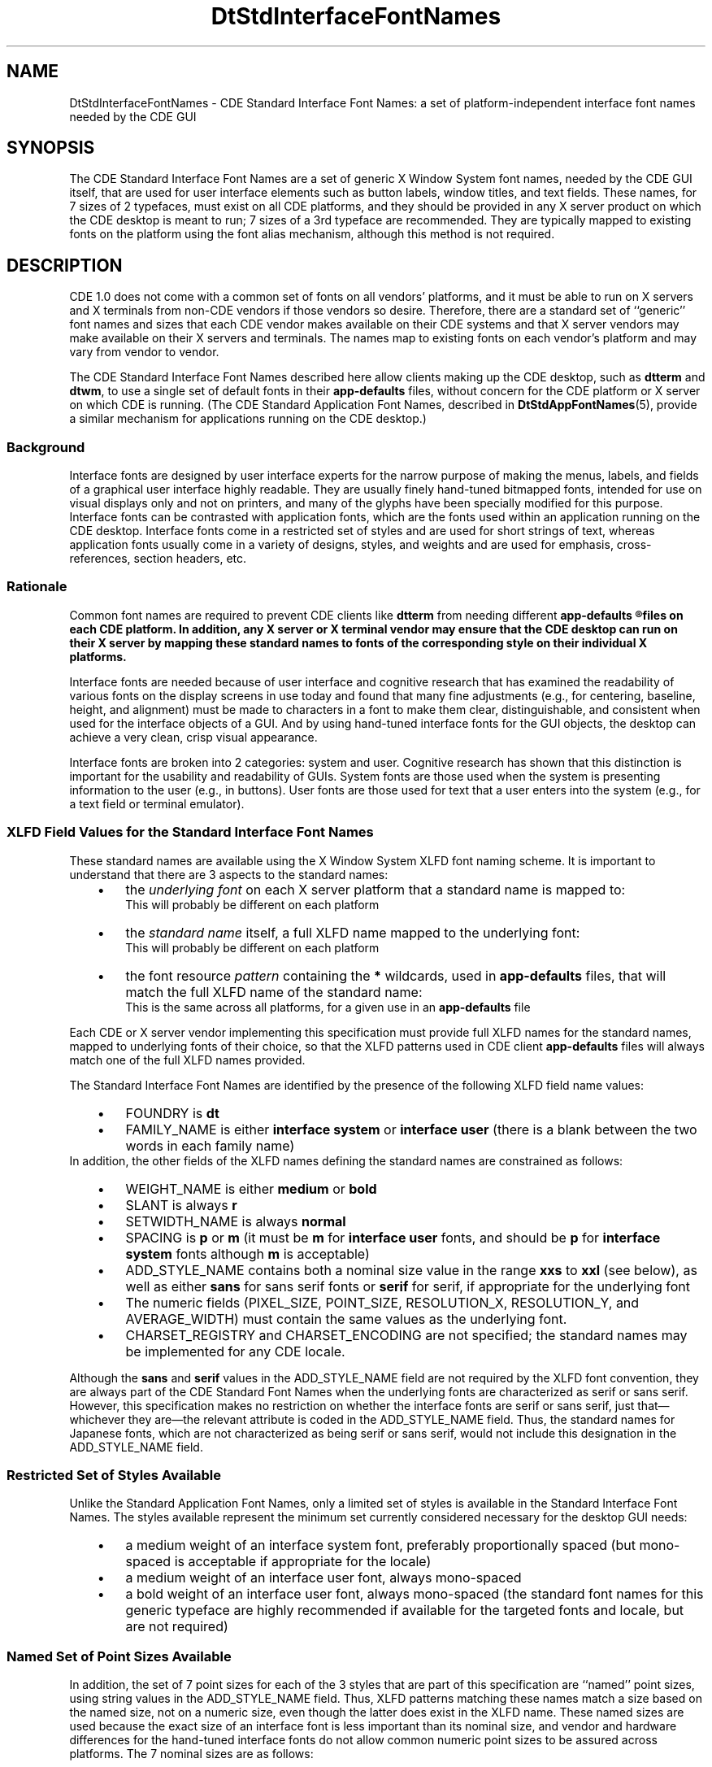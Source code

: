 .\" (c) Copyright 1994 Hewlett-Packard Company
.\" (c) Copyright 1994 International Business Machines Corp.
.\" (c) Copyright 1994 Sun Microsystems, Inc.
.\" (c) Copyright 1994 Unix System Labs, Inc., a subsidiary of Novell, Inc.
.TH DtStdInterfaceFontNames 5
.SH NAME
DtStdInterfaceFontNames \- CDE Standard Interface Font Names:
a set of platform-independent interface font names needed by the CDE GUI
.SH SYNOPSIS
The CDE Standard Interface Font Names are a set of generic X Window System font names, needed by the CDE GUI
itself, that are used for user interface elements such as button
labels, window titles, and text fields.
These names, for 7 sizes of 2 typefaces, must exist on all CDE platforms,
and they should be provided in any X\ server product on which the CDE desktop is meant to run; 
7 sizes of a 3rd typeface are recommended.
They are typically mapped to
existing fonts on the platform using the font alias mechanism, 
although this method is not required.
.SH DESCRIPTION
CDE 1.0 does not come with a common set of fonts on all vendors'
platforms, and it must be able to run on X\ servers and X terminals from non-CDE
vendors if those vendors so desire.  Therefore, there are a standard set of ``generic'' font names
and sizes that each CDE vendor makes available on their CDE systems and
that X\ server vendors may make available on their X\ servers and terminals.  The
names map to existing fonts on each vendor's platform and may vary
from vendor to vendor.
.PP
The CDE Standard Interface Font Names described here allow clients
making up the CDE desktop, such as \f3dtterm\fP and \f3dtwm\fP, to use
a single set of default fonts in their \f3app-defaults\fP files,
without concern for the CDE platform or X\ server on which CDE is
running.
(The CDE Standard Application Font Names, described in
.BR DtStdAppFontNames (5),
provide a similar mechanism for applications running on the CDE desktop.)
.PP
.SS Background
Interface fonts are designed by user interface experts for the narrow
purpose of making the menus, labels, and fields of a graphical user
interface highly readable.  They are usually finely hand-tuned
bitmapped fonts, intended for use on visual displays only and not on
printers, and many of the glyphs have been specially modified for this purpose.
Interface fonts can be contrasted with application fonts, which are the
fonts used within an application running on the CDE desktop.  Interface
fonts come in a restricted set of styles and are used for short strings
of text, whereas application fonts usually come in a variety of designs,
styles, and weights and are used for emphasis, cross-references, section
headers, etc.
.PP
.SS Rationale
Common font names are required to prevent CDE clients like \f3dtterm\fP
from needing different
.ft 3
app-defaults
.R
files on each CDE platform.
In addition, any X\ server or X terminal
vendor may ensure that the CDE desktop can run on their X\ server by
mapping these standard names to fonts of the corresponding style on
their individual X platforms.
.PP
Interface fonts are needed because of user interface and cognitive
research that has examined the readability of various fonts on the
display screens in use today and found that many fine adjustments
(e.g., for centering, baseline, height, and alignment) must be made to
characters in a font to make them clear, distinguishable, and
consistent when used for the interface objects of a GUI. And by using
hand-tuned interface fonts for the GUI objects, the desktop can achieve
a very clean, crisp visual appearance.
.PP
Interface fonts are broken into 2 categories: system and user.
Cognitive research has shown that this distinction is important for the
usability and readability of GUIs. System fonts are those used when the
system is presenting information to the user (e.g., in buttons). User
fonts are those used for text that a user enters into the system (e.g.,
for a text field or terminal emulator).
.PP
.SS "XLFD Field Values for the Standard Interface Font Names"
These standard names are available using the X Window System
XLFD font naming scheme.
It is important to understand that there are 3 aspects to the standard names:
.RS 3
.PD .1
.IP \(bu 3
the
.I "underlying font"
on each X\ server platform that a standard name is mapped to:
.br
This will probably be different on each platform
.IP \(bu 3
the
.I "standard name"
itself, a full XLFD name mapped to the underlying font:
.br
This will probably be different on each platform
.IP \(bu 3
the font resource
.I "pattern"
containing the \f3*\fP wildcards, used in \f3app-defaults\fP files, that will match the full XLFD name of the standard name:
.br
This is the same across all platforms, for a given use in an \f3app-defaults\fP file
.PD
.RE
.PP
Each CDE or X\ server vendor implementing this specification must provide full XLFD names for the standard names, mapped to underlying fonts of their choice, so that the XLFD patterns used in CDE client \f3app-defaults\fP files will always match one of the full XLFD names provided.
.PP
The Standard Interface Font Names are identified by the presence of the
following XLFD field name values:
.RS 3
.PD .1
.IP \(bu 3
FOUNDRY is \f3dt\fP
.IP \(bu 3
FAMILY_NAME is either \f3interface system\fP or \f3interface user\fP
(there is a blank between the two words in each family name)
.PD
.RE
In addition, the other fields of the XLFD names defining the standard names are constrained as follows:
.RS 3
.PD .1
.IP \(bu 3
WEIGHT_NAME is either \f3medium\fP or \f3bold\fP
.IP \(bu 3
SLANT is always \f3r\fP 
.IP \(bu 3
SETWIDTH_NAME is always \f3normal\fP
.IP \(bu 3
SPACING is \f3p\fP or \f3m\fP 
(it must be \f3m\fP for \f3interface user\fP fonts, and
should be \f3p\fP for \f3interface system\fP fonts although \f3m\fP is acceptable)
.IP \(bu 3
ADD_STYLE_NAME contains both a nominal size value in the range \f3xxs\fP to \f3xxl\fP (see below),
as well as either \f3sans\fP for sans serif fonts or \f3serif\fP for serif, if appropriate for the underlying font
.IP \(bu 3
The numeric fields 
(PIXEL_SIZE,
POINT_SIZE,
RESOLUTION_X,
RESOLUTION_Y,
and
AVERAGE_WIDTH)
must contain the same values as the underlying font.
.IP \(bu 3
CHARSET_REGISTRY and CHARSET_ENCODING are not specified;
the standard names may be implemented for any CDE locale.
.PD
.RE
.PP
Although the \f3sans\fP and \f3serif\fP values in the ADD_STYLE_NAME field are not required by the
XLFD font convention, they are always part of the CDE Standard Font
Names when the underlying fonts are characterized as serif or sans serif. However, this specification makes no restriction on whether
the interface fonts are serif or sans serif, just that\(emwhichever they
are\(emthe relevant attribute is coded in the ADD_STYLE_NAME field.
Thus, the standard names for Japanese fonts, which are not characterized as being serif or sans serif, would not include this designation in the ADD_STYLE_NAME field.
.PP
.SS "Restricted Set of Styles Available"
Unlike the Standard Application Font Names, only a limited set of
styles is available in the Standard Interface Font Names. The styles
available represent the minimum set currently considered necessary for
the desktop GUI needs:
.RS 3
.PD .1
.IP \(bu 3
a medium weight of an interface system font, preferably proportionally spaced (but mono-spaced is acceptable if appropriate for the locale)
.IP \(bu 3
a medium weight of an interface user font, always mono-spaced
.IP \(bu 3
a bold weight of an interface user font, always mono-spaced
(the standard font names for this generic typeface are highly recommended if available for the targeted fonts and locale, but are not required)
.PD
.RE
.PP
.SS "Named Set of Point Sizes Available"
In addition, the set of 7 point sizes for each of the 3 styles that are
part of this specification are ``named'' point sizes, using string
values in the ADD_STYLE_NAME field.
Thus, XLFD patterns matching these names match a size based on the named size, not on a numeric size, even though the latter does exist in the XLFD name.
These named sizes are used because the exact size of
an interface font is less important than its nominal size, and vendor
and hardware differences for the hand-tuned interface fonts do not allow common numeric point sizes to be
assured across platforms. The 7 nominal sizes are as follows:
.RS 3
.PD .1
.IP \(bu 3
\f3xxs\fP: extra extra small
.IP \(bu 3
\f3xs\fP: extra small
.IP \(bu 3
\f3s\fP: small
.IP \(bu 3
\f3m\fP: medium
.IP \(bu 3
\f3l\fP: large
.IP \(bu 3
\f3xl\fP: extra large
.IP \(bu 3
\f3xxl\fP: extra extra large
.PD
.RE
.PP
The goal of these named sizes is to provide enough fonts so that both
the variety of display monitor sizes and resolutions that CDE will run
on, and the range of user preferences for comfortably reading button
labels, window titles, and the like, can be accommodated in the GUI.
Thus, both the smallest size, \f3xxs\fP, and the largest size,
\f3xxl\fP, are meant to be reasonable sizes for displaying, and
viewing, the CDE desktop on common displays and X terminals;
they are not meant to imply either hard-to-read fine print or
headline-sized display type.
.PP
These named size values must occur first in the ADD_STYLE_NAME
field, before any use of the values \f3serif\fP or \f3sans\fP (one of
which is always required when the underlying font can be so characterized) and before any other additional stylistic
attribute that might be appropriate.
This is important when specifying wild-carded patterns in a resource
specification for these fonts, since whether the underlying font these
names are mapped to is serif or sans serif is not a part of this
specification, and the match must work for all XLFD names provided 
under this specification by CDE platform vendors or other X\ server vendors.
.PP
.SS "Example XLFD Patterns for the Standard Names"
Using these values, the XLFD pattern
.EX
-dt-interface*-*
.EE
would match the full set of CDE Standard Interface Font Names on a platform.
.PP
The full set of 21 CDE Standard Interface Font Names can also be
represented, in a more meaningful way, as follows:
.EX
-dt-interface system-medium-r-normal-*-*-*-*-*-*-*-iso8859-1
-dt-interface user-medium-r-normal-*-*-*-*-*-m-*-iso8859-1
-dt-interface user-bold-r-normal-*-*-*-*-*-m-*-iso8859-1
.EE
The full set of patterns, usable in \f3app-defaults\fP files, for all 7
sizes for the system font, for example, is:
.EX
-dt-interface system-medium-r-normal-xxs*-*-*-*-*-*-*-iso8859-1
-dt-interface system-medium-r-normal-xs*-*-*-*-*-*-*-iso8859-1
-dt-interface system-medium-r-normal-s*-*-*-*-*-*-*-iso8859-1
-dt-interface system-medium-r-normal-m*-*-*-*-*-*-*-iso8859-1
-dt-interface system-medium-r-normal-l*-*-*-*-*-*-*-iso8859-1
-dt-interface system-medium-r-normal-xl*-*-*-*-*-*-*-iso8859-1
-dt-interface system-medium-r-normal-xxl*-*-*-*-*-*-*-iso8859-1
.EE
These patterns could be used in a resource file and will match the
full CDE Standard Interface Names for Latin-1 locales on all CDE, or complying X
server, platforms.
.PP
Note in these wild-carded XLFD names that the ADD_STYLE_NAME field has a pattern,
such as \f3xxs*\fP, and that the pattern is partly a string
(\f3xxs\fP) and partly the pattern-matching character \f3*\fP.
The full XLFD name this pattern matches\(emthe XLFD name implementing the
Standard Interface name\(emwill often contain \f3sans\fP or \f3serif\fP
in the field, after the \f3xxs\fP and a space,
and so the \f3*\fP is essential to match that \f3sans\fP or \f3serif\fP string (and any additional style attribute string that might be in the underlying name).
Note also that the SPACING field is wild-carded in the pattern for the system font, since either \f3p\fP or \f3m\fP may appear in the standard name being matched.
.PP
.SS "CDE Platform Vendor and X Server Vendor Implementation of These Names"
Each CDE platform vendor and X\ server vendor provides mappings of their
own fonts to XLFD names meeting this specification, so that CDE clients will
work on their platform.
The actual XLFD names will vary from platform to platform, just as the
fonts they are mapped to, since they contain some of the same values
as the XLFD name of the underlying font.
What does not vary is the behavior: the
common patterns in which only specified fields are used will match each
platform's standard names.  
This is guaranteed by the field specifications given earlier.
.PP
There is no precise specification of how the named sizes \f3xxs\fP to \f3xxl\fP are mapped to sizes of underlying fonts in each platform or X\ server product,
though each size must be equal to or larger than the previous size.
Nonetheless, some guidelines are appropriate.
.PP
Interface fonts have been developed because of human factors research on visual clarity of text on displays, and this has been done in the context of the display technology typically available today, mostly in the 100 dots per inch (DPI) range.
That, and the use of standard point sizes (10, 12, 14, 18) in the graphics arts, have resulted in the development in the industry of hand-tuned bitmapped fonts for a set of ``pixel heights'' that are likely to be used for these standard names.
However, making the CDE desktop usable with a range of point sizes effectively means, in addition to legibility for the user, that the various CDE applications fit ``appropriately'' on the screen using those point sizes.
This means, for example, that two application windows can appear side by side on a typical display or that a certain number of buttons can appear across the screen.
.PP
Thus, these guidelines are expressed not only in pixel sizes, to reflect current usage, but also in percentage of monitor height.
This allows them to remain appropriate as technological evolution improves display resolution and monitor size (e.g., wall-mounted monitors).
The ideal set of sizes would form a linear progression from the smallest (\f3xxs\fP) to the largest (\f3xxl\fP), although this is not achievable.
The basic guideline is that the \f3xxl\fP font should be, in pixels, no less than 0.9% of the height of the display resolution, in pixels;
the \f3xxl\fP font should be no more than 2.6% of the height.
.PP
As an approximate example that does not represent any existing mapping of fonts to a display, this table shows how the named sizes might map to real bitmapped fonts of a given pixel size, and how large those sizes are in percentage and point size terms:
.TS
center box tab(:);
cfB s s s 
cfI | cfI | cfI | cfI 
cfI | cfI | cfI | cfI 
lfB | n |  n | n.
.sp .4
Sample Range of Named Sizes on a 1280x1024 Display
.sp .4
_
named:# of:size as %:pointsize on
size:pixels:of 1024 height:100 DPI screen:
_
xxs:10:0.98%:7.2
xs:12:1.12%:8.7
s:14:1.37%:10.1
m:17:1.66%:12.3
l:20:1.95%:14.6
xl:23:2.25%:16.6
xxl:26:2.54%:18.8
.TE
.PP
Thus, the following requirements are placed on each CDE or X\ server vendor's implementation of the Standard Interface Font Names:
.RS 3
.PD .1
.IP \(bu 3
The names must be fully specified XLFD names, without wild cards.
.IP \(bu 3
The WEIGHT_NAME, SLANT, SETWIDTH_NAME,  SPACING, CHARSET_REGISTRY, and
CHARSET_ENCODING fields must contain valid values as defined previously and must match those in the underlying font.
.IP \(bu 3
The ADD_STYLE_NAME field must contain both a named size (e.g.,
\f3xxs\fP) and, if appropriate, either the \f3serif\fP or \f3sans\fP designation,
whichever matches the underlying font; any additional words about the
style of the underlying font, if defined for the underlying font, must
also be used. The named size must be first in the field, and must be
separated from any following word in the field with a blank.
.IP \(bu 3
The named sizes \f3xxs\fP through \f3xxl\fP must be mapped to fonts
that are progressively larger than or equal to the previous one in the list.
Thus, several standard names with adjacent sizes (e.g., \f3xxs\fP and \f3xs\fP) may be mapped to the same font (e.g., if there is not enough variety in sizes in the underlying fonts).
.IP \(bu 3
The implemented names should attempt to meet the guidelines discussed in the previous paragraph and table.
.PP
For example, assume that vendor A is using this font for the extra
small system font:
.EX
.SM "-bitstream-swiss-medium-r-normal--11-90-85-85-p-81-iso8859-1"
.EE
and that vendor B is using this font for the extra small system font:
.EX
.SM "-vendorb-ersatz-medium-r-normal-xyz-8-80-75-75-m-72-iso8859-1"
.EE
(the value \f3xyz\fP in the ADD_STYLE_NAME field represents some kind of additional style attribute of the font, such as Expert).
Also assume that the first font is sans serif but the second one, \f3ersatz\fP, is a serif font.  Their
respective standard names would be implemented on their platforms as:
.EX
.SM "-dt-interface system-medium-r-normal-xs sans-11-90-85-85-p-81-iso8859-1"
.SM "-dt-interface system-medium-r-normal-xs serif xyz-8-80-75-75-m-72-iso8859-1"
.EE
Defined this way, both names will match the single XLFD pattern used in a common
\f3app-defaults\fP file:
.EX
.SM "-dt-interface system-medium-r-normal-xs*-*-*-*-*-*-*-iso8859-1"
.EE
.PP
.SS "Default CDE Mapping of the Standard Interface Font Names"
There is no default mapping of these interface names to X11R5 fonts;
the mapping is vendor-specific.
.PP
.SH "USAGE"
A CDE desktop client developer will code a single \f3app-defaults\fP
file to specify font resources for their client and use it across all
CDE platforms.
Since the 
FOUNDRY,
FAMILY_NAME,
WEIGHT_NAME,
SLANT,
and
SETWIDTH_NAME
fields of the standard names are the same across different vendors' platforms,
these values can be used in the resource specification in the \f3app-defaults\fP file.
However, other fields (ADD_STYLE_NAME, PIXEL_SIZE, POINT_SIZE,
RESOLUTION_X, RESOLUTION_Y, SPACING, and AVERAGE_WIDTH) will vary across
platforms, and so must be wild-carded in the resource specification
(ADD_STYLE_NAME is partially wildcarded).
As was shown in the previous example:
.EX
.SM "-dt-interface system-medium-r-normal-xs*-*-*-*-*-*-*-iso8859-1"
.EE
is an XLFD pattern, used in a single resource specification, that
matches a single 
standard name on different CDE or X\ server platforms.
(And if the last 2 fields, CHARSET_REGISTRY and CHARSET_ENCODING, were wildcarded, then the pattern could work across locales as well.)
Note that the named size
(\f3xs\fP in this example) is part of the pattern, but the \f3serif\fP/\f3sans serif\fP
designation is not; this is required to obtain the desired nominal size
(whatever it may be in the mapped font), while still matching either
\f3serif\fP or \f3sans serif\fP in the standard name.
.PP
Note that if a CDE desktop application tries to open a font using one
of these standard names, and the X\ server does not know about these names, the application will usually fall back on using the \f3fixed\fP and \f3variable\fP font aliases that are typically provided in all X\ servers.
When this happens, the CDE desktop will be more difficult to use, visually, than if its expected font names were available.
.SH "SEE ALSO"
.BR dtstyle (1),
.BR dtterm (1),
.BR DtStdAppFontNames (5)
.SH NOTES
There is no requirement on a CDE platform or X\ server vendor to
implement these standard names in a particular way.  Several mechanisms
are possible:  duplicate font files with altered naming attributes,
X11R5 font aliases, or vendor-specific mechanisms.
The only requirement
is that an XLFD pattern, written with attributes taken from the set
that define the standard names, can be successfully used to open a font
with the Xlib function \f3XLoadFont\fP; and, specifically, the Xlib
function \f3XListFonts\fP need NOT return the same XLFD name for the
pattern on different CDE or X\ server platforms.
